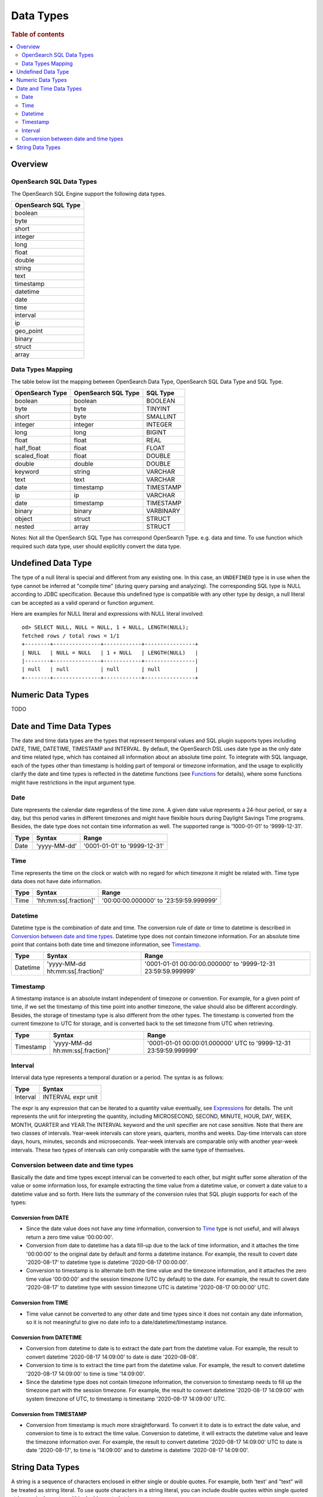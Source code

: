 
==========
Data Types
==========

.. rubric:: Table of contents

.. contents::
   :local:
   :depth: 2


Overview
========

OpenSearch SQL Data Types
-------------------------

The OpenSearch SQL Engine support the following data types.

+---------------------+
| OpenSearch SQL Type |
+=====================+
| boolean             |
+---------------------+
| byte                |
+---------------------+
| short               |
+---------------------+
| integer             |
+---------------------+
| long                |
+---------------------+
| float               |
+---------------------+
| double              |
+---------------------+
| string              |
+---------------------+
| text                |
+---------------------+
| timestamp           |
+---------------------+
| datetime            |
+---------------------+
| date                |
+---------------------+
| time                |
+---------------------+
| interval            |
+---------------------+
| ip                  |
+---------------------+
| geo_point           |
+---------------------+
| binary              |
+---------------------+
| struct              |
+---------------------+
| array               |
+---------------------+

Data Types Mapping
------------------

The table below list the mapping between OpenSearch Data Type, OpenSearch SQL Data Type and SQL Type.

+-----------------+---------------------+-----------+
| OpenSearch Type | OpenSearch SQL Type | SQL Type  |
+=================+=====================+===========+
| boolean         | boolean             | BOOLEAN   |
+-----------------+---------------------+-----------+
| byte            | byte                | TINYINT   |
+-----------------+---------------------+-----------+
| short           | byte                | SMALLINT  |
+-----------------+---------------------+-----------+
| integer         | integer             | INTEGER   |
+-----------------+---------------------+-----------+
| long            | long                | BIGINT    |
+-----------------+---------------------+-----------+
| float           | float               | REAL      |
+-----------------+---------------------+-----------+
| half_float      | float               | FLOAT     |
+-----------------+---------------------+-----------+
| scaled_float    | float               | DOUBLE    |
+-----------------+---------------------+-----------+
| double          | double              | DOUBLE    |
+-----------------+---------------------+-----------+
| keyword         | string              | VARCHAR   |
+-----------------+---------------------+-----------+
| text            | text                | VARCHAR   |
+-----------------+---------------------+-----------+
| date            | timestamp           | TIMESTAMP |
+-----------------+---------------------+-----------+
| ip              | ip                  | VARCHAR   |
+-----------------+---------------------+-----------+
| date            | timestamp           | TIMESTAMP |
+-----------------+---------------------+-----------+
| binary          | binary              | VARBINARY |
+-----------------+---------------------+-----------+
| object          | struct              | STRUCT    |
+-----------------+---------------------+-----------+
| nested          | array               | STRUCT    |
+-----------------+---------------------+-----------+

Notes: Not all the OpenSearch SQL Type has correspond OpenSearch Type. e.g. data and time. To use function which required such data type, user should explicitly convert the data type.


Undefined Data Type
===================

The type of a null literal is special and different from any existing one. In this case, an ``UNDEFINED`` type is in use when the type cannot be inferred at "compile time" (during query parsing and analyzing). The corresponding SQL type is NULL according to JDBC specification. Because this undefined type is compatible with any other type by design, a null literal can be accepted as a valid operand or function argument.

Here are examples for NULL literal and expressions with NULL literal involved::

    od> SELECT NULL, NULL = NULL, 1 + NULL, LENGTH(NULL);
    fetched rows / total rows = 1/1
    +--------+---------------+------------+----------------+
    | NULL   | NULL = NULL   | 1 + NULL   | LENGTH(NULL)   |
    |--------+---------------+------------+----------------|
    | null   | null          | null       | null           |
    +--------+---------------+------------+----------------+


Numeric Data Types
==================

TODO


Date and Time Data Types
========================

The date and time data types are the types that represent temporal values and SQL plugin supports types including DATE, TIME, DATETIME, TIMESTAMP and INTERVAL. By default, the OpenSearch DSL uses date type as the only date and time related type, which has contained all information about an absolute time point. To integrate with SQL language, each of the types other than timestamp is holding part of temporal or timezone information, and the usage to explicitly clarify the date and time types is reflected in the datetime functions (see `Functions <functions.rst>`_ for details), where some functions might have restrictions in the input argument type.


Date
----

Date represents the calendar date regardless of the time zone. A given date value represents a 24-hour period, or say a day, but this period varies in different timezones and might have flexible hours during Daylight Savings Time programs. Besides, the date type does not contain time information as well. The supported range is '1000-01-01' to '9999-12-31'.

+------+--------------+------------------------------+
| Type | Syntax       | Range                        |
+======+==============+==============================+
| Date | 'yyyy-MM-dd' | '0001-01-01' to '9999-12-31' |
+------+--------------+------------------------------+


Time
----

Time represents the time on the clock or watch with no regard for which timezone it might be related with. Time type data does not have date information.

+------+-----------------------+----------------------------------------+
| Type | Syntax                | Range                                  |
+======+=======================+========================================+
| Time | 'hh:mm:ss[.fraction]' | '00:00:00.000000' to '23:59:59.999999' |
+------+-----------------------+----------------------------------------+


Datetime
--------

Datetime type is the combination of date and time. The conversion rule of date or time to datetime is described in `Conversion between date and time types`_. Datetime type does not contain timezone information. For an absolute time point that contains both date time and timezone information, see `Timestamp`_.

+----------+----------------------------------+--------------------------------------------------------------+
| Type     | Syntax                           | Range                                                        |
+==========+==================================+==============================================================+
| Datetime | 'yyyy-MM-dd hh:mm:ss[.fraction]' | '0001-01-01 00:00:00.000000' to '9999-12-31 23:59:59.999999' |
+----------+----------------------------------+--------------------------------------------------------------+



Timestamp
---------

A timestamp instance is an absolute instant independent of timezone or convention. For example, for a given point of time, if we set the timestamp of this time point into another timezone, the value should also be different accordingly. Besides, the storage of timestamp type is also different from the other types. The timestamp is converted from the current timezone to UTC for storage, and is converted back to the set timezone from UTC when retrieving.

+-----------+----------------------------------+------------------------------------------------------------------+
| Type      | Syntax                           | Range                                                            |
+===========+==================================+==================================================================+
| Timestamp | 'yyyy-MM-dd hh:mm:ss[.fraction]' | '0001-01-01 00:00:01.000000' UTC to '9999-12-31 23:59:59.999999' |
+-----------+----------------------------------+------------------------------------------------------------------+


Interval
--------

Interval data type represents a temporal duration or a period. The syntax is as follows:

+----------+--------------------+
| Type     | Syntax             |
+==========+====================+
| Interval | INTERVAL expr unit |
+----------+--------------------+

The expr is any expression that can be iterated to a quantity value eventually, see `Expressions <expressions.rst>`_ for details. The unit represents the unit for interpreting the quantity, including MICROSECOND, SECOND, MINUTE, HOUR, DAY, WEEK, MONTH, QUARTER and YEAR.The INTERVAL keyword and the unit specifier are not case sensitive. Note that there are two classes of intervals. Year-week intervals can store years, quarters, months and weeks. Day-time intervals can store days, hours, minutes, seconds and microseconds. Year-week intervals are comparable only with another year-week intervals. These two types of intervals can only comparable with the same type of themselves.


Conversion between date and time types
--------------------------------------

Basically the date and time types except interval can be converted to each other, but might suffer some alteration of the value or some information loss, for example extracting the time value from a datetime value, or convert a date value to a datetime value and so forth. Here lists the summary of the conversion rules that SQL plugin supports for each of the types:

Conversion from DATE
>>>>>>>>>>>>>>>>>>>>

- Since the date value does not have any time information, conversion to `Time`_ type is not useful, and will always return a zero time value '00:00:00'.

- Conversion from date to datetime has a data fill-up due to the lack of time information, and it attaches the time '00:00:00' to the original date by default and forms a datetime instance. For example, the result to covert date '2020-08-17' to datetime type is datetime '2020-08-17 00:00:00'.

- Conversion to timestamp is to alternate both the time value and the timezone information, and it attaches the zero time value '00:00:00' and the session timezone (UTC by default) to the date. For example, the result to covert date '2020-08-17' to datetime type with session timezone UTC is datetime '2020-08-17 00:00:00' UTC.


Conversion from TIME
>>>>>>>>>>>>>>>>>>>>

- Time value cannot be converted to any other date and time types since it does not contain any date information, so it is not meaningful to give no date info to a date/datetime/timestamp instance.


Conversion from DATETIME
>>>>>>>>>>>>>>>>>>>>>>>>

- Conversion from datetime to date is to extract the date part from the datetime value. For example, the result to convert datetime '2020-08-17 14:09:00' to date is date '2020-08-08'.

- Conversion to time is to extract the time part from the datetime value. For example, the result to convert datetime '2020-08-17 14:09:00' to time is time '14:09:00'.

- Since the datetime type does not contain timezone information, the conversion to timestamp needs to fill up the timezone part with the session timezone. For example, the result to convert datetime '2020-08-17 14:09:00' with system timezone of UTC, to timestamp is timestamp '2020-08-17 14:09:00' UTC.


Conversion from TIMESTAMP
>>>>>>>>>>>>>>>>>>>>>>>>>

- Conversion from timestamp is much more straightforward. To convert it to date is to extract the date value, and conversion to time is to extract the time value. Conversion to datetime, it will extracts the datetime value and leave the timezone information over. For example, the result to convert datetime '2020-08-17 14:09:00' UTC to date is date '2020-08-17', to time is '14:09:00' and to datetime is datetime '2020-08-17 14:09:00'.


String Data Types
=================

A string is a sequence of characters enclosed in either single or double quotes. For example, both 'text' and "text" will be treated as string literal. To use quote characters in a string literal, you can include double quotes within single quoted string or single quotes within double quoted string::

    od> SELECT 'hello', "world", '"hello"', "'world'"
    fetched rows / total rows = 1/1
    +-----------+-----------+-------------+-------------+
    | 'hello'   | "world"   | '"hello"'   | "'world'"   |
    |-----------+-----------+-------------+-------------|
    | hello     | world     | "hello"     | 'world'     |
    +-----------+-----------+-------------+-------------+







